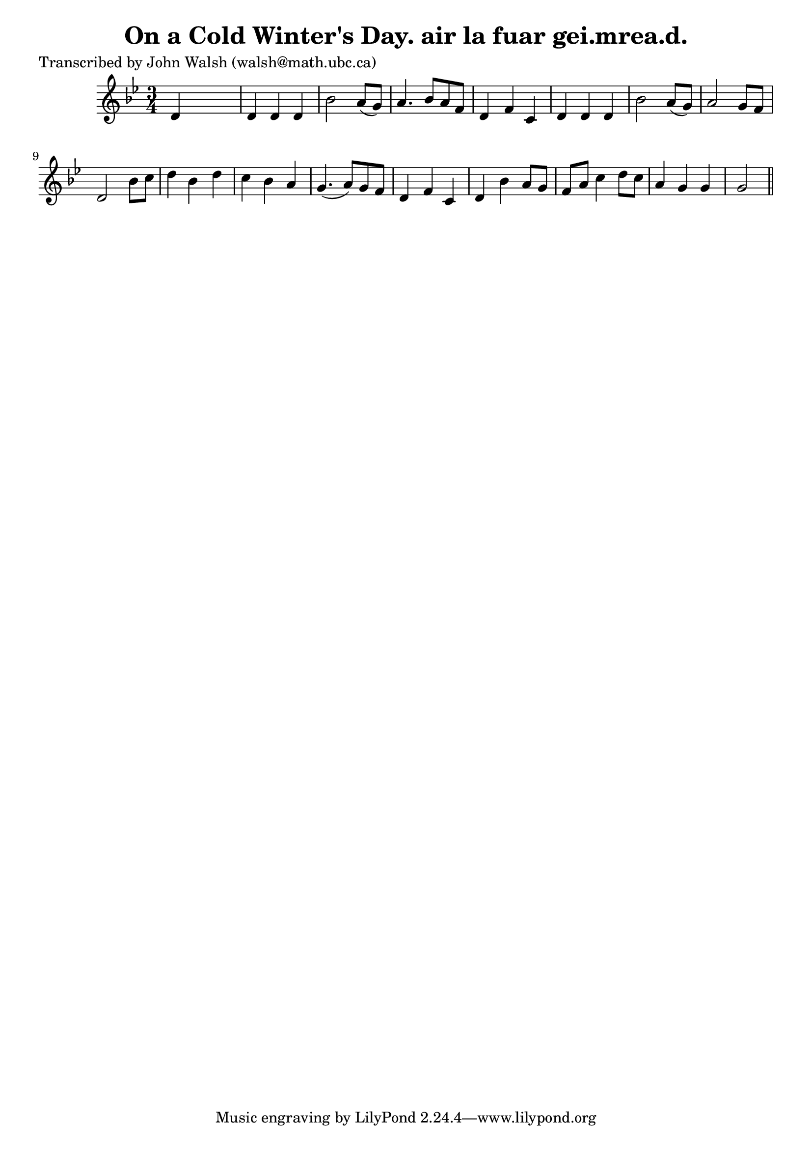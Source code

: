 
\version "2.16.2"
% automatically converted by musicxml2ly from xml/0616_jw.xml

%% additional definitions required by the score:
\language "english"


\header {
    poet = "Transcribed by John Walsh (walsh@math.ubc.ca)"
    encoder = "abc2xml version 63"
    encodingdate = "2015-01-25"
    title = "On a Cold Winter's Day.
air la fuar gei.mrea.d."
    }

\layout {
    \context { \Score
        autoBeaming = ##f
        }
    }
PartPOneVoiceOne =  \relative d' {
    \key g \minor \time 3/4 d4 s2 | % 2
    d4 d4 d4 | % 3
    bf'2 a8 ( [ g8 ) ] | % 4
    a4. bf8 [ a8 f8 ] | % 5
    d4 f4 c4 | % 6
    d4 d4 d4 | % 7
    bf'2 a8 ( [ g8 ) ] | % 8
    a2 g8 [ f8 ] | % 9
    d2 bf'8 [ c8 ] | \barNumberCheck #10
    d4 bf4 d4 | % 11
    c4 bf4 a4 | % 12
    g4. ( a8 ) [ g8 f8 ] | % 13
    d4 f4 c4 | % 14
    d4 bf'4 a8 [ g8 ] | % 15
    f8 [ a8 ] c4 d8 [ c8 ] | % 16
    a4 g4 g4 | % 17
    g2 \bar "||"
    }


% The score definition
\score {
    <<
        \new Staff <<
            \context Staff << 
                \context Voice = "PartPOneVoiceOne" { \PartPOneVoiceOne }
                >>
            >>
        
        >>
    \layout {}
    % To create MIDI output, uncomment the following line:
    %  \midi {}
    }

